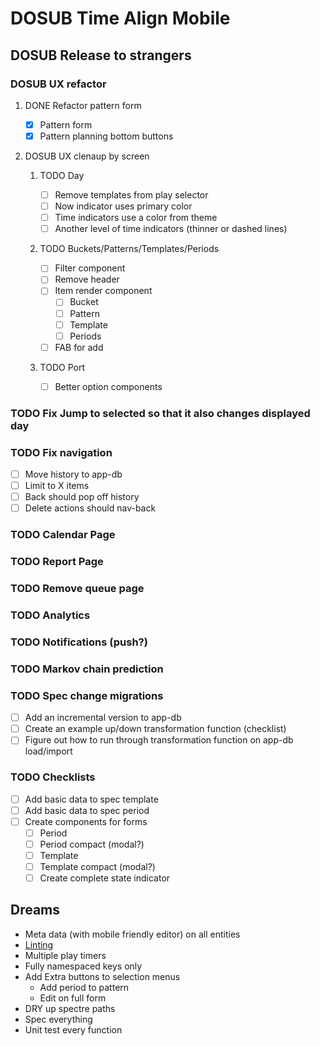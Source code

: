#+TODO: TODO DOSUB | DONE CANCELED 

* DOSUB Time Align Mobile
  :LOGBOOK:
  CLOCK: [2019-07-20 Sat 21:52]--[2019-07-20 Sat 22:10] =>  0:18
  CLOCK: [2019-07-20 Sat 18:55]--[2019-07-20 Sat 18:56] =>  0:01
  CLOCK: [2019-07-13 Sat 18:20]--[2019-07-13 Sat 18:42] =>  0:22
  CLOCK: [2019-06-29 Sat 18:06]--[2019-06-29 Sat 18:10] =>  0:04
  CLOCK: [2019-06-17 Mon 17:42]--[2019-06-17 Mon 18:14] =>  0:32
  CLOCK: [2019-05-09 Thu 20:30]--[2019-05-09 Thu 20:55] =>  0:25
  CLOCK: [2018-09-21 Fri 07:39]--[2018-09-21 Fri 07:40] =>  0:01
  CLOCK: [2018-08-29 Wed 14:41]--[2018-08-29 Wed 14:46] =>  0:05
  CLOCK: [2018-08-19 Sun 16:05]--[2018-08-19 Sun 16:09] =>  0:04
  CLOCK: [2018-08-19 Sun 15:56]--[2018-08-19 Sun 16:05] =>  0:09
  CLOCK: [2018-08-18 Sat 15:07]--[2018-08-18 Sat 15:11] =>  0:04
  CLOCK: [2018-07-17 Tue 18:58]--[2018-07-17 Tue 19:17] =>  0:19
  :END:
** DOSUB Release to strangers
*** DOSUB UX refactor
**** DONE Refactor pattern form 
     CLOSED: [2019-07-20 Sat 22:50]
     :LOGBOOK:
     CLOCK: [2019-07-20 Sat 22:14]--[2019-07-20 Sat 22:50] =>  0:36
     :END:
- [X] Pattern form
- [X] Pattern planning bottom buttons
**** DOSUB UX clenaup by screen
***** TODO Day
- [ ] Remove templates from play selector
- [ ] Now indicator uses primary color
- [ ] Time indicators use a color from theme
- [ ] Another level of time indicators (thinner or dashed lines)
***** TODO Buckets/Patterns/Templates/Periods
- [ ] Filter component
- [ ] Remove header
- [ ] Item render component
  - [ ] Bucket
  - [ ] Pattern
  - [ ] Template
  - [ ] Periods
- [ ] FAB for add
***** TODO Port
- [ ] Better option components
*** TODO Fix Jump to selected so that it also changes displayed day
*** TODO Fix navigation
- [ ] Move history to app-db
- [ ] Limit to X items
- [ ] Back should pop off history
- [ ] Delete actions should nav-back
*** TODO Calendar Page
*** TODO Report Page
*** TODO Remove queue page
*** TODO Analytics
*** TODO Notifications (push?)
*** TODO Markov chain prediction
*** TODO Spec change migrations
- [ ] Add an incremental version to app-db
- [ ] Create an example up/down transformation function (checklist)
- [ ] Figure out how to run through transformation function on app-db load/import
*** TODO Checklists
- [ ] Add basic data to spec template
- [ ] Add basic data to spec period
- [ ] Create components for forms
  - [ ] Period
  - [ ] Period compact (modal?)
  - [ ] Template
  - [ ] Template compact (modal?)
  - [ ] Create complete state indicator
** Dreams
- Meta data (with mobile friendly editor) on all entities
- [[https://practicalli.github.io/spacemacs/improving-code/linting/][Linting]]
- Multiple play timers
- Fully namespaced keys only
- Add Extra buttons to selection menus
  - Add period to pattern
  - Edit on full form
- DRY up spectre paths
- Spec everything
- Unit test every function
